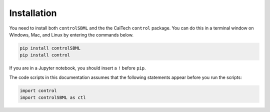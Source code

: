 Installation
============

You need to install both ``controlSBML`` and the
the CalTech ``control`` package.
You can do this in a terminal window on Windows, Mac,
and Linux by entering the commands below.

.. code-block:: python

    pip install controlSBML
    pip install control

If you are in a Jupyter notebook, you should insert a ``!``
before ``pip``.

The code scripts in this documentation assumes
that the following statements appear before you run the scripts:

.. code-block:: python

    import control
    import controlSBML as ctl

